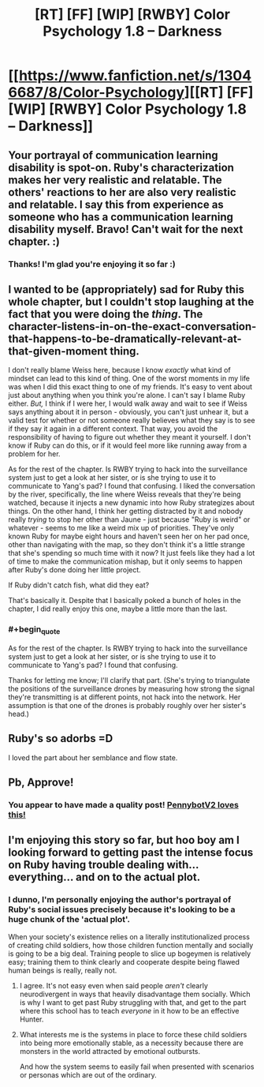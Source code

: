 #+TITLE: [RT] [FF] [WIP] [RWBY] Color Psychology 1.8 -- Darkness

* [[https://www.fanfiction.net/s/13046687/8/Color-Psychology][[RT] [FF] [WIP] [RWBY] Color Psychology 1.8 -- Darkness]]
:PROPERTIES:
:Author: arenavanera
:Score: 35
:DateUnix: 1539531378.0
:END:

** Your portrayal of communication learning disability is spot-on. Ruby's characterization makes her very realistic and relatable. The others' reactions to her are also very realistic and relatable. I say this from experience as someone who has a communication learning disability myself. Bravo! Can't wait for the next chapter. :)
:PROPERTIES:
:Author: Sailor_Vulcan
:Score: 13
:DateUnix: 1539549037.0
:END:

*** Thanks! I'm glad you're enjoying it so far :)
:PROPERTIES:
:Author: arenavanera
:Score: 3
:DateUnix: 1539590855.0
:END:


** I wanted to be (appropriately) sad for Ruby this whole chapter, but I couldn't stop laughing at the fact that you were doing the /thing/. The character-listens-in-on-the-exact-conversation-that-happens-to-be-dramatically-relevant-at-that-given-moment thing.

I don't really blame Weiss here, because I know /exactly/ what kind of mindset can lead to this kind of thing. One of the worst moments in my life was when I did this exact thing to one of my friends. It's easy to vent about just about anything when you think you're alone. I can't say I blame Ruby either. /But,/ I think if I were her, I would walk away and wait to see if Weiss says anything about it in person - obviously, you can't just unhear it, but a valid test for whether or not someone really believes what they say is to see if they say it again in a different context. That way, you avoid the responsibility of having to figure out whether they meant it yourself. I don't know if Ruby can do this, or if it would feel more like running away from a problem for her.

As for the rest of the chapter. Is RWBY trying to hack into the surveillance system just to get a look at her sister, or is she trying to use it to communicate to Yang's pad? I found that confusing. I liked the conversation by the river, specifically, the line where Weiss reveals that they're being watched, because it injects a new dynamic into how Ruby strategizes about things. On the other hand, I think her getting distracted by it and nobody really /trying/ to stop her other than Jaune - just because "Ruby is weird" or whatever - seems to me like a weird mix up of priorities. They've only known Ruby for maybe eight hours and haven't seen her on her pad once, other than navigating with the map, so they don't think it's a little strange that she's spending so much time with it now? It just feels like they had a lot of time to make the communication mishap, but it only seems to happen after Ruby's done doing her little project.

If Ruby didn't catch fish, what did they eat?

That's basically it. Despite that I basically poked a bunch of holes in the chapter, I did really enjoy this one, maybe a little more than the last.
:PROPERTIES:
:Author: Tandemmirror
:Score: 10
:DateUnix: 1539536573.0
:END:

*** #+begin_quote
  As for the rest of the chapter. Is RWBY trying to hack into the surveillance system just to get a look at her sister, or is she trying to use it to communicate to Yang's pad? I found that confusing.
#+end_quote

Thanks for letting me know; I'll clarify that part. (She's trying to triangulate the positions of the surveillance drones by measuring how strong the signal they're transmitting is at different points, not hack into the network. Her assumption is that one of the drones is probably roughly over her sister's head.)
:PROPERTIES:
:Author: arenavanera
:Score: 8
:DateUnix: 1539541730.0
:END:


** Ruby's so adorbs =D

I loved the part about her semblance and flow state.
:PROPERTIES:
:Author: tjhance
:Score: 8
:DateUnix: 1539555953.0
:END:


** Pb, Approve!
:PROPERTIES:
:Author: Weerdo5255
:Score: 5
:DateUnix: 1539550549.0
:END:

*** You appear to have made a quality post! [[http://68.media.tumblr.com/da60b6f1e1c2d4267d8feddbd9c1a4dc/tumblr_okf91jdPnX1rcuolao3_1280.png][PennybotV2 loves this!]]
:PROPERTIES:
:Author: PennyBotV2
:Score: 7
:DateUnix: 1539550615.0
:END:


** I'm enjoying this story so far, but hoo boy am I looking forward to getting past the intense focus on Ruby having trouble dealing with... everything... and on to the actual plot.
:PROPERTIES:
:Author: Detsuahxe
:Score: 2
:DateUnix: 1539574096.0
:END:

*** I dunno, I'm personally enjoying the author's portrayal of Ruby's social issues precisely because it's looking to be a huge chunk of the 'actual plot'.

When your society's existence relies on a literally institutionalized process of creating child soldiers, how those children function mentally and socially is going to be a big deal. Training people to slice up bogeymen is relatively easy; training them to think clearly and cooperate despite being flawed human beings is really, really not.
:PROPERTIES:
:Score: 6
:DateUnix: 1539579799.0
:END:

**** I agree. It's not easy even when said people /aren't/ clearly neurodivergent in ways that heavily disadvantage them socially. Which is why I want to get past Ruby struggling with that, and get to the part where this school has to teach /everyone/ in it how to be an effective Hunter.
:PROPERTIES:
:Author: Detsuahxe
:Score: 2
:DateUnix: 1539580080.0
:END:


**** What interests me is the systems in place to force these child soldiers into being more emotionally stable, as a necessity because there are monsters in the world attracted by emotional outbursts.

And how the system seems to easily fail when presented with scenarios or personas which are out of the ordinary.
:PROPERTIES:
:Author: JackStargazer
:Score: 1
:DateUnix: 1539800553.0
:END:
